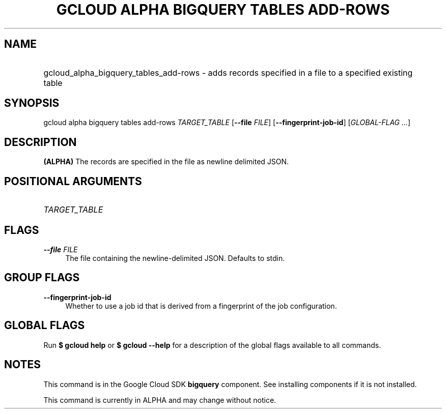 .TH "GCLOUD ALPHA BIGQUERY TABLES ADD-ROWS" "1" "" "" ""
.ie \n(.g .ds Aq \(aq
.el       .ds Aq '
.nh
.ad l
.SH "NAME"
.HP
gcloud_alpha_bigquery_tables_add-rows \- adds records specified in a file to a specified existing table
.SH "SYNOPSIS"
.sp
gcloud alpha bigquery tables add\-rows \fITARGET_TABLE\fR [\fB\-\-file\fR \fIFILE\fR] [\fB\-\-fingerprint\-job\-id\fR] [\fIGLOBAL\-FLAG \&...\fR]
.SH "DESCRIPTION"
.sp
\fB(ALPHA)\fR The records are specified in the file as newline delimited JSON\&.
.SH "POSITIONAL ARGUMENTS"
.HP
\fITARGET_TABLE\fR
.RE
.SH "FLAGS"
.PP
\fB\-\-file\fR \fIFILE\fR
.RS 4
The file containing the newline\-delimited JSON\&. Defaults to stdin\&.
.RE
.SH "GROUP FLAGS"
.PP
\fB\-\-fingerprint\-job\-id\fR
.RS 4
Whether to use a job id that is derived from a fingerprint of the job configuration\&.
.RE
.SH "GLOBAL FLAGS"
.sp
Run \fB$ \fR\fBgcloud\fR\fB help\fR or \fB$ \fR\fBgcloud\fR\fB \-\-help\fR for a description of the global flags available to all commands\&.
.SH "NOTES"
.sp
This command is in the Google Cloud SDK \fBbigquery\fR component\&. See installing components if it is not installed\&.
.sp
This command is currently in ALPHA and may change without notice\&.
